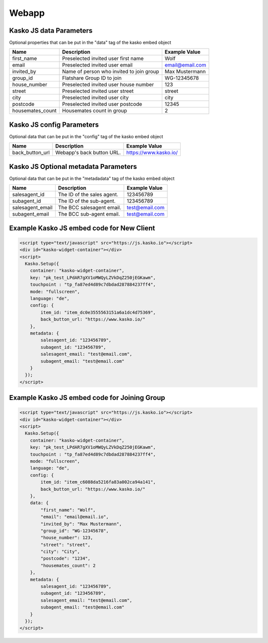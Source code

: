 Webapp
======

Kasko JS data Parameters
-------------------------------------
Optional properties that can be put in the "data" tag of the kasko embed object

.. csv-table::
   :header: "Name", "Description", "Example Value"

   "first_name",          "Preselected invited user first name",        "Wolf"
   "email",               "Preselected invited user email",             "email@email.com"
   "invited_by",          "Name of person who invited to join group",   "Max Mustermann"
   "group_id",            "Flatshare Group ID to join",                 "WG-12345678"
   "house_number",        "Preselected invited user house number",      "123"
   "street",              "Preselected invited user street",            "street"
   "city",                "Preselected invited user city",              "city"
   "postcode",            "Preselected invited user postcode",          "12345"
   "housemates_count",    "Housemates count in group",                  2

Kasko JS config Parameters
-------------------------------------
Optional data that can be put in the "config" tag of the kasko embed object

.. csv-table::
   :header: "Name", "Description", "Example Value"

   "back_button_url",  "Webapp's back button URL.",      "https://www.kasko.io/"

Kasko JS Optional metadata Parameters
-------------------------------------
Optional data that can be put in the "metadadata" tag of the kasko embed object

.. csv-table::
   :header: "Name", "Description", "Example Value"

   "salesagent_id",    "The ID of the sales agent.",     "123456789"
   "subagent_id",      "The ID of the sub-agent.",       "123456789"
   "salesagent_email", "The BCC salesagent email.",      "test@email.com"
   "subagent_email",   "The BCC sub-agent email.",       "test@email.com"

Example Kasko JS embed code for New Client
------------------------------------------

.. code:: html

    <script type="text/javascript" src="https://js.kasko.io"></script>
    <div id="kasko-widget-container"></div>
    <script>
      Kasko.Setup({
        container: "kasko-widget-container",
        key: "pk_test_LPdAR7gXV1oMWQyLZVkDqZ250jEGKawm",
        touchpoint : "tp_fa87ed4d89c7dbdad287884237ff4",
        mode: "fullscreen",
        language: "de",
        config: {
            item_id: "item_dc0e3555563151a6a1dc4d75369",
            back_button_url: "https://www.kasko.io/"
        },
        metadata: {
            salesagent_id: "123456789",
            subagent_id: "123456789",
            salesagent_email: "test@email.com",
            subagent_email: "test@email.com"
        }
      });
    </script>

Example Kasko JS embed code for Joining Group
---------------------------------------------

.. code:: html

    <script type="text/javascript" src="https://js.kasko.io"></script>
    <div id="kasko-widget-container"></div>
    <script>
      Kasko.Setup({
        container: "kasko-widget-container",
        key: "pk_test_LPdAR7gXV1oMWQyLZVkDqZ250jEGKawm",
        touchpoint : "tp_fa87ed4d89c7dbdad287884237ff4",
        mode: "fullscreen",
        language: "de",
        config: {
            item_id: "item_c6088da5216fa83a002ca94a141",
            back_button_url: "https://www.kasko.io/"
        },
        data: {
            "first_name": "Wolf",
            "email": "email@email.io",
            "invited_by": "Max Mustermann",
            "group_id": "WG-12345678",
            "house_number": 123,
            "street": "street",
            "city": "City",
            "postcode": "1234",
            "housemates_count": 2
        },
        metadata: {
            salesagent_id: "123456789",
            subagent_id: "123456789",
            salesagent_email: "test@email.com",
            subagent_email: "test@email.com"
        }
      });
    </script>
